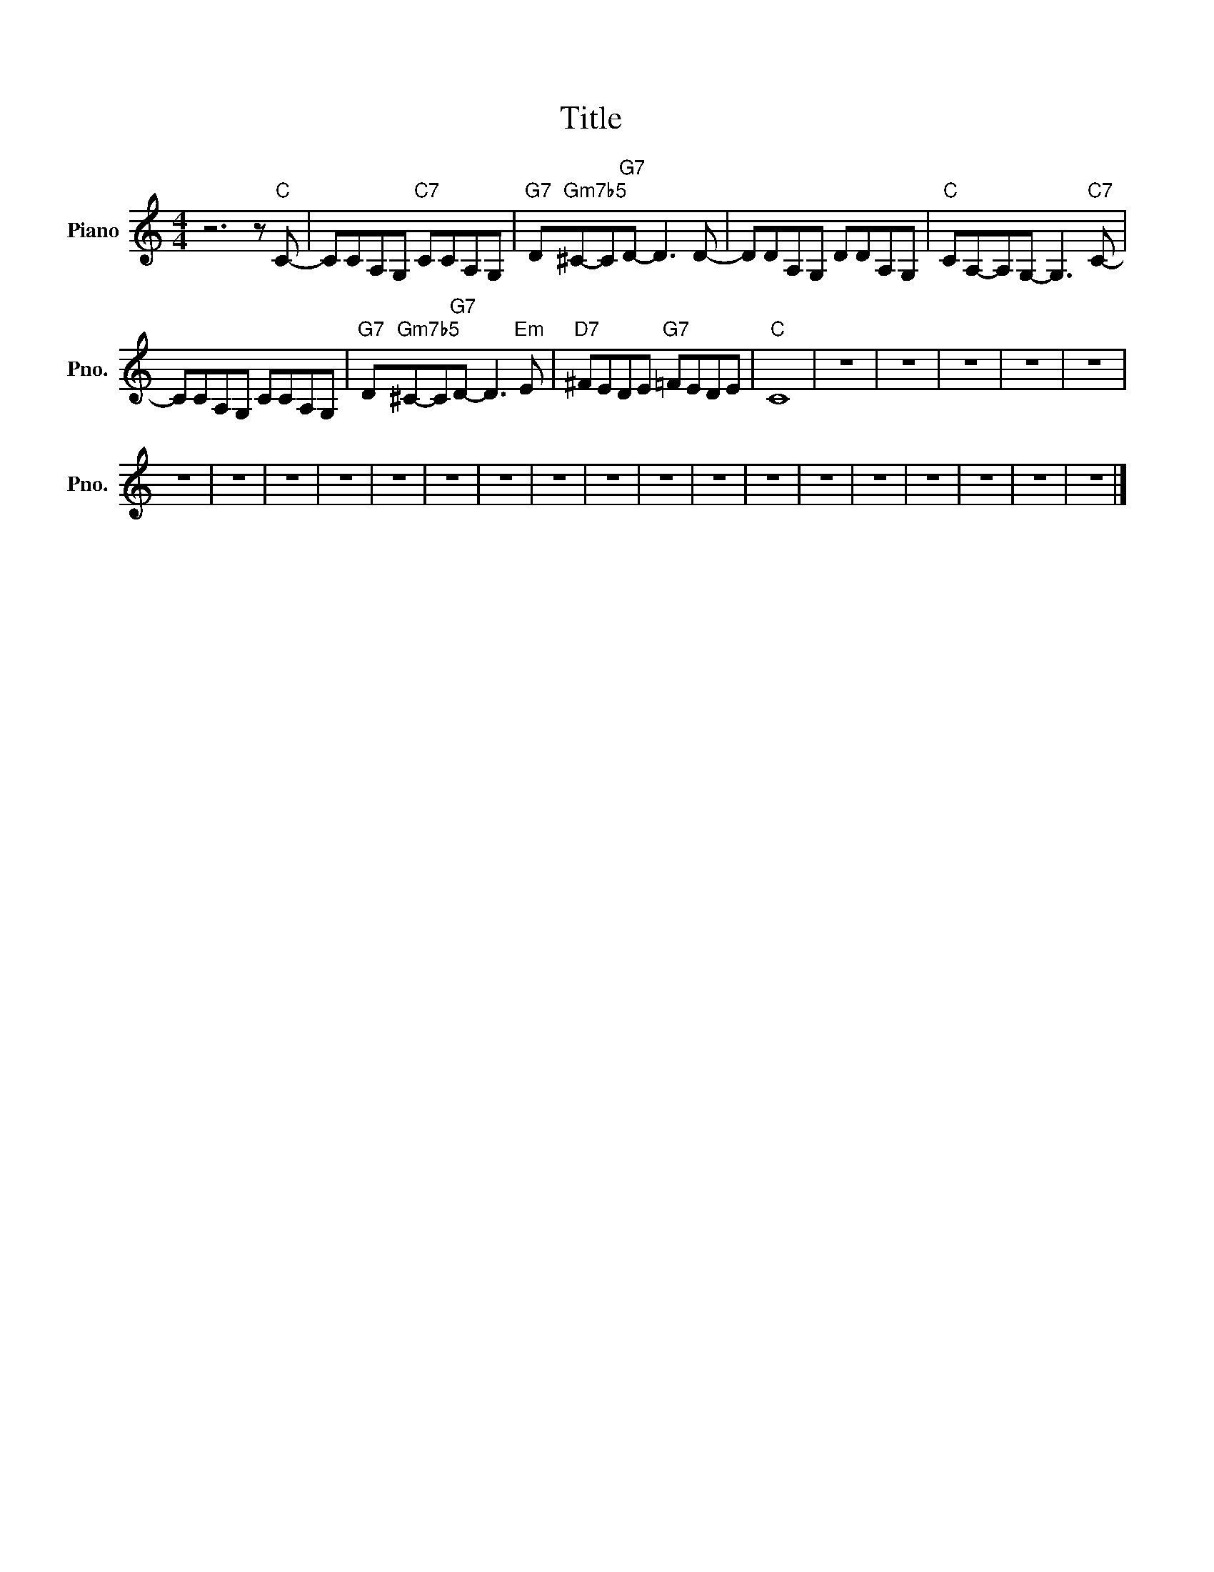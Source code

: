 X:1
T:Title
%%scale 0.83
%%pagewidth 21.01cm
%%leftmargin 1.00cm
%%rightmargin 1.00cm
L:1/8
M:4/4
I:linebreak $
K:C
V:1 treble nm="Piano" snm="Pno."
V:1
 z6 z"C" C- | CCA,G,"C7" CCA,G, |"G7" D"Gm7b5"^C-C"G7"D- D3 D- | DDA,G, DDA,G, | %4
"C" CA,-A,G,- G,3"C7" C- |$ CCA,G, CCA,G, |"G7" D"Gm7b5"^C-C"G7"D- D3"Em" E |"D7" ^FEDE"G7" =FEDE | %8
"C" C8 | z8 | z8 | z8 | z8 | z8 |$ z8 | z8 | z8 | z8 | z8 | z8 | z8 | z8 | z8 | z8 | z8 | z8 | z8 | %27
 z8 | z8 | z8 | z8 | z8 |] %32

